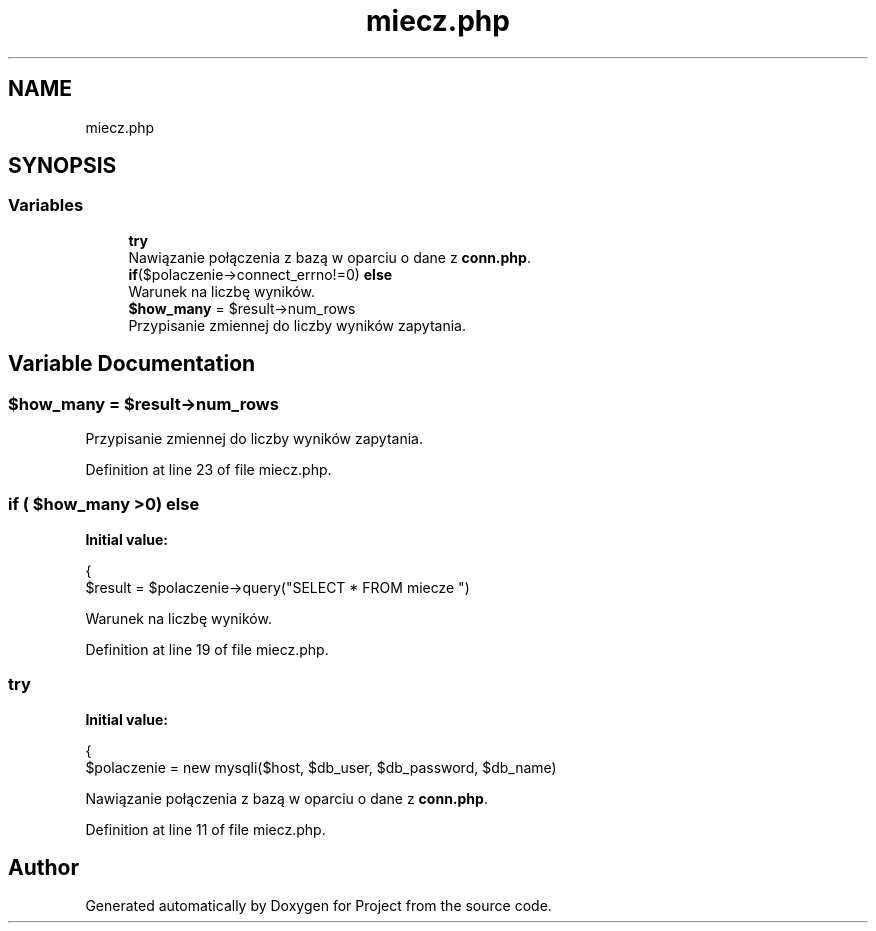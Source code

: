 .TH "miecz.php" 3 "Fri Jun 25 2021" "Project" \" -*- nroff -*-
.ad l
.nh
.SH NAME
miecz.php
.SH SYNOPSIS
.br
.PP
.SS "Variables"

.in +1c
.ti -1c
.RI "\fBtry\fP"
.br
.RI "Nawiązanie połączenia z bazą w oparciu o dane z \fBconn\&.php\fP\&. "
.ti -1c
.RI "\fBif\fP($polaczenie\->connect_errno!=0) \fBelse\fP"
.br
.RI "Warunek na liczbę wyników\&. "
.ti -1c
.RI "\fB$how_many\fP = $result\->num_rows"
.br
.RI "Przypisanie zmiennej do liczby wyników zapytania\&. "
.in -1c
.SH "Variable Documentation"
.PP 
.SS "$how_many = $result\->num_rows"

.PP
Przypisanie zmiennej do liczby wyników zapytania\&. 
.PP
Definition at line 23 of file miecz\&.php\&.
.SS "\fBif\fP ( $how_many >0) else"
\fBInitial value:\fP
.PP
.nf
{
                $result = $polaczenie->query("SELECT * FROM miecze ")
.fi
.PP
Warunek na liczbę wyników\&. 
.PP
Definition at line 19 of file miecz\&.php\&.
.SS "try"
\fBInitial value:\fP
.PP
.nf
{
            $polaczenie = new mysqli($host, $db_user, $db_password, $db_name)
.fi
.PP
Nawiązanie połączenia z bazą w oparciu o dane z \fBconn\&.php\fP\&. 
.PP
Definition at line 11 of file miecz\&.php\&.
.SH "Author"
.PP 
Generated automatically by Doxygen for Project from the source code\&.
